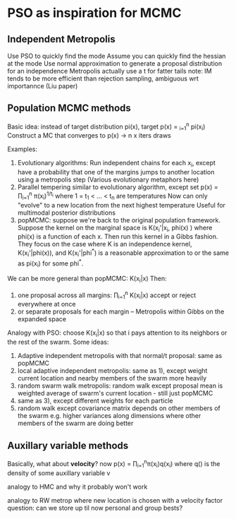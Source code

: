 * PSO as inspiration for MCMC
** Independent Metropolis
   Use PSO to quickly find the mode
   Assume you can quickly find the hessian at the mode
   Use normal approximation to generate a proposal distribution for an independence Metropolis
      actually use a t for fatter tails
      note: IM tends to be more efficient than rejection sampling, ambiguous wrt importannce
      (Liu paper)
** Population MCMC methods
   Basic idea: instead of target distribution pi(x), target p(x) = \prox_{i=1}^n pi(x_i)
   Construct a MC that converges to p(x) -> n x iters draws 

   Examples:
   1) Evolutionary algorithms: Run independent chains for each x_i, except have
      a probability that one of the margins jumps to another location using a metropolis step
      (Various evolutionary metaphors here)
   2) Parallel tempering similar to evolutionary algorithm, except set
      p(x) = \prod_{i=1}^n \pi(x_i)^{1/t_i}
      where 1 = t_1 < ... < t_n are temperatures
      Now can only "evolve" to a new location from the next highest temperature
      Useful for multimodal posterior distributions
   3) popMCMC: suppose we're back to the original population framework. Suppose the kernel on 
      the marginal space is
      K(x_i'|x_i, phi(x) )
      where phi(x) is a function of each x. Then run this kernel in a Gibbs fashion.
      They focus on the case where K is an independence kernel, K(x_i'|phi(x)), and 
      K(x_i'|phi^*) is a reasonable approximation to or the same as pi(x_i) for some phi^*.

   We can be more general than popMCMC: K(x_i|x)
   Then:
   1) one proposal across all margins: \prod_{i=1}^n K(x_i|x)
      accept or reject everywhere at once
   2) or separate proposals for each margin -- Metropolis within Gibbs on the expanded space

   Analogy with PSO: choose K(x_i|x) so that i pays attention to its neighbors or the rest of
   the swarm. Some ideas:
   1) Adaptive independent metropolis with that normal/t proposal: same as popMCMC
   2) local adaptive independent metropolis: same as 1), except weight current location 
      and nearby members of the swarm more heavily
   3) random swarm walk metropolis: random walk except proposal mean is weighted average of 
      swarm's current location - still just popMCMC
   4) same as 3), except different weights for each particle
   5) random walk except covariance matrix depends on other members of the swarm
      e.g. higher variances along dimensions where other members of the swarm are doing better
** Auxillary variable methods
   Basically, what about *velocity*?
   now p(x) = \prod_{i=1}^n\pi(x_i)q(x_i) where q() is the density of some auxillary variable v
   
   analogy to HMC and why it probably won't work

   analogy to RW metrop where new location is chosen with a velocity factor
   question: can we store up til now personal and group bests?
